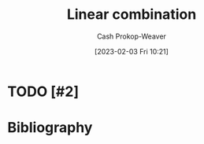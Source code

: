 :PROPERTIES:
:ID:       ef6a5f11-0991-4fff-8453-5006362138e6
:LAST_MODIFIED: [2023-09-05 Tue 20:14]
:END:
#+title: Linear combination
#+hugo_custom_front_matter: :slug "ef6a5f11-0991-4fff-8453-5006362138e6"
#+author: Cash Prokop-Weaver
#+date: [2023-02-03 Fri 10:21]
#+filetags: :hastodo:concept:

* TODO [#2]

* TODO [#2] Flashcards :noexport:
* Bibliography
#+print_bibliography:
